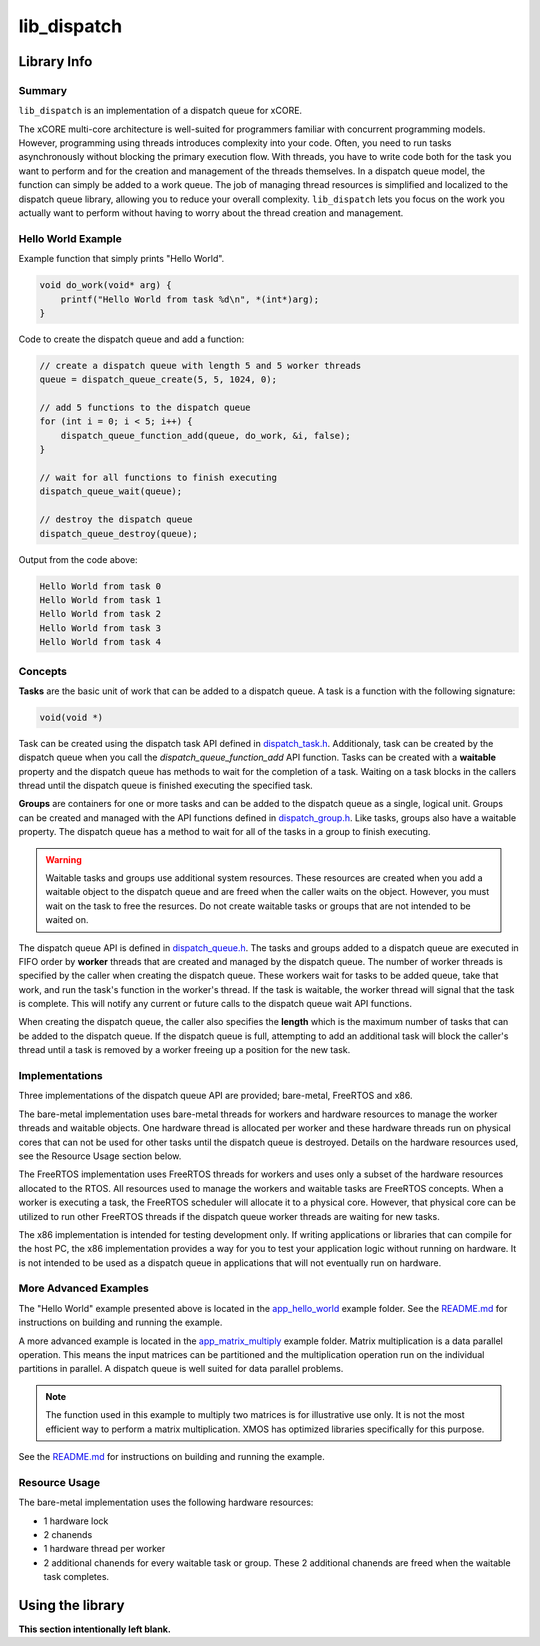 lib_dispatch
============

Library Info
############

Summary
-------

``lib_dispatch`` is an implementation of a dispatch queue for xCORE.

The xCORE multi-core architecture is well-suited for programmers familiar with concurrent programming models. However, programming using threads introduces complexity into your code. Often, you need to run tasks asynchronously without blocking the primary execution flow. With threads, you have to write code both for the task you want to perform and for the creation and management of the threads themselves. In a dispatch queue model, the function can simply be added to a work queue. The job of managing thread resources is simplified and localized to the dispatch queue library, allowing you to reduce your overall complexity. ``lib_dispatch`` lets you focus on the work you actually want to perform without having to worry about the thread creation and management.

Hello World Example
-------------------

Example function that simply prints "Hello World".

.. code:: c

    void do_work(void* arg) {
        printf("Hello World from task %d\n", *(int*)arg);
    }

Code to create the dispatch queue and add a function:

.. code:: c

    // create a dispatch queue with length 5 and 5 worker threads
    queue = dispatch_queue_create(5, 5, 1024, 0);

    // add 5 functions to the dispatch queue
    for (int i = 0; i < 5; i++) {
        dispatch_queue_function_add(queue, do_work, &i, false);
    }

    // wait for all functions to finish executing
    dispatch_queue_wait(queue);

    // destroy the dispatch queue
    dispatch_queue_destroy(queue);

Output from the code above:

.. code:: console

    Hello World from task 0
    Hello World from task 1
    Hello World from task 2
    Hello World from task 3
    Hello World from task 4

Concepts
--------

**Tasks** are the basic unit of work that can be added to a dispatch queue. A task is a function with the following signature:

.. code:: console

    void(void *)

Task can be created using the dispatch task API defined in `dispatch_task.h <lib_dispatch/api/dispatch_task.h>`__. Additionaly, task can be created by the dispatch queue when you call the `dispatch_queue_function_add` API function. Tasks can be created with a **waitable** property and the dispatch queue has methods to wait for the completion of a task. Waiting on a task blocks in the callers thread until the dispatch queue is finished executing the specified task. 

**Groups** are containers for one or more tasks and can be added to the dispatch queue as a single, logical unit. Groups can be created and managed with the API functions defined in `dispatch_group.h <lib_dispatch/api/dispatch_group.h>`__. Like tasks, groups also have a waitable property. The dispatch queue has a method to wait for all of the tasks in a group to finish executing.

.. warning::

    Waitable tasks and groups use additional system resources. These resources are created when you add a waitable object to the dispatch queue and are freed when the caller waits on the object. However, you must wait on the task to free the resurces. Do not create waitable tasks or groups that are not intended to be waited on.

The dispatch queue API is defined in `dispatch_queue.h <lib_dispatch/api/dispatch_queue.h>`__. The tasks and groups added to a dispatch queue are executed in FIFO order by **worker** threads that are created and managed by the dispatch queue. The number of worker threads is specified by the caller when creating the dispatch queue. These workers wait for tasks to be added queue, take that work, and run the task's function in the worker's thread. If the task is waitable, the worker thread will signal that the task is complete. This will notify any current or future calls to the dispatch queue wait API functions. 

When creating the dispatch queue, the caller also specifies the **length** which is the maximum number of tasks that can be added to the dispatch queue. If the dispatch queue is full, attempting to add an additional task will block the caller's thread until a task is removed by a worker freeing up a position for the new task.

Implementations
---------------

Three implementations of the dispatch queue API are provided; bare-metal, FreeRTOS and x86. 

The bare-metal implementation uses bare-metal threads for workers and hardware resources to manage the worker threads and waitable objects. One hardware thread is allocated per worker and these hardware threads run on physical cores that can not be used for other tasks until the dispatch queue is destroyed. Details on the hardware resources used, see the Resource Usage section below.

The FreeRTOS implementation uses FreeRTOS threads for workers and uses only a subset of the hardware resources allocated to the RTOS. All resources used to manage the workers and waitable tasks are FreeRTOS concepts. When a worker is executing a task, the FreeRTOS scheduler will allocate it to a physical core. However, that physical core can be utilized to run other FreeRTOS threads if the dispatch queue worker threads are waiting for new tasks.

The x86 implementation is intended for testing development only. If writing applications or libraries that can compile for the host PC, the x86 implementation provides a way for you to test your application logic without running on hardware. It is not intended to be used as a dispatch queue in applications that will not eventually run on hardware.

More Advanced Examples
----------------------

The "Hello World" example presented above is located in the `app_hello_world <examples/app_hello_world>`_ example folder. See the `README.md <examples/app_hello_world/README.md>`__ for instructions on building and running the example.

A more advanced example is located in the `app_matrix_multiply <examples/app_matrix_multiply>`__ example folder. Matrix multiplication is a data parallel operation. This means the input matrices can be partitioned and the multiplication operation run on the individual partitions in parallel. A dispatch queue is well suited for data parallel problems. 

.. note::

    The function used in this example to multiply two matrices is for illustrative use only. It is not the most efficient way to perform a matrix multiplication. XMOS has optimized libraries specifically for this purpose.

See the `README.md <examples/app_matrix_multiply/README.md>`__ for instructions on building and running the example.

Resource Usage
--------------

The bare-metal implementation uses the following hardware resources:

- 1 hardware lock
- 2 chanends 
- 1 hardware thread per worker
- 2 additional chanends for every waitable task or group. These 2 additional chanends are freed when the waitable task completes.


Using the library
#################

**This section intentionally left blank.**
